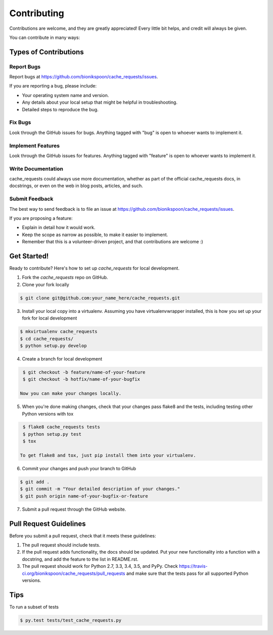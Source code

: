 .. START Source defined in docs/github_docs.py


.. This document was procedurally generated by docs/github_docs.py on Tuesday, December 22, 2015


.. END Source defined in docs/github_docs.py
.. START Source defined in docs/github_docs.py


.. role:: mod(literal)
.. role:: func(literal)
.. role:: data(literal)
.. role:: const(literal)
.. role:: class(literal)
.. role:: meth(literal)
.. role:: attr(literal)
.. role:: exc(literal)
.. role:: obj(literal)
.. role:: envvar(literal)


.. END Source defined in docs/github_docs.py
.. START Source defined in docs/source/contributing.rst


============
Contributing
============

Contributions are welcome, and they are greatly appreciated! Every
little bit helps, and credit will always be given.

You can contribute in many ways:

Types of Contributions
----------------------

Report Bugs
~~~~~~~~~~~

Report bugs at https://github.com/bionikspoon/cache_requests/issues.

If you are reporting a bug, please include:

* Your operating system name and version.
* Any details about your local setup that might be helpful in troubleshooting.
* Detailed steps to reproduce the bug.

Fix Bugs
~~~~~~~~

Look through the GitHub issues for bugs. Anything tagged with "bug"
is open to whoever wants to implement it.

Implement Features
~~~~~~~~~~~~~~~~~~

Look through the GitHub issues for features. Anything tagged with "feature"
is open to whoever wants to implement it.

Write Documentation
~~~~~~~~~~~~~~~~~~~

cache_requests could always use more documentation, whether as part of the
official cache_requests docs, in docstrings, or even on the web in blog posts,
articles, and such.

Submit Feedback
~~~~~~~~~~~~~~~

The best way to send feedback is to file an issue at https://github.com/bionikspoon/cache_requests/issues.

If you are proposing a feature:

* Explain in detail how it would work.
* Keep the scope as narrow as possible, to make it easier to implement.
* Remember that this is a volunteer-driven project, and that contributions
  are welcome :)

Get Started!
------------

Ready to contribute? Here's how to set up `cache_requests` for local development.

1. Fork the `cache_requests` repo on GitHub.
2. Clone your fork locally

.. code-block:: shell

    $ git clone git@github.com:your_name_here/cache_requests.git

3. Install your local copy into a virtualenv. Assuming you have virtualenvwrapper installed, this is how you set up your fork for local development

.. code-block:: shell

    $ mkvirtualenv cache_requests
    $ cd cache_requests/
    $ python setup.py develop

4. Create a branch for local development

.. code-block:: shell

    $ git checkout -b feature/name-of-your-feature
    $ git checkout -b hotfix/name-of-your-bugfix

   Now you can make your changes locally.

5. When you're done making changes, check that your changes pass flake8 and the tests, including testing other Python versions with tox

.. code-block:: shell

    $ flake8 cache_requests tests
    $ python setup.py test
    $ tox

   To get flake8 and tox, just pip install them into your virtualenv.

6. Commit your changes and push your branch to GitHub

.. code-block:: shell

    $ git add .
    $ git commit -m "Your detailed description of your changes."
    $ git push origin name-of-your-bugfix-or-feature

7. Submit a pull request through the GitHub website.

Pull Request Guidelines
-----------------------

Before you submit a pull request, check that it meets these guidelines:

1. The pull request should include tests.
2. If the pull request adds functionality, the docs should be updated. Put
   your new functionality into a function with a docstring, and add the
   feature to the list in README.rst.
3. The pull request should work for Python 2.7, 3.3, 3.4, 3.5, and PyPy. Check
   https://travis-ci.org/bionikspoon/cache_requests/pull_requests
   and make sure that the tests pass for all supported Python versions.

Tips
----

To run a subset of tests

.. code-block:: shell

    $ py.test tests/test_cache_requests.py


.. END Source defined in docs/source/contributing.rst

